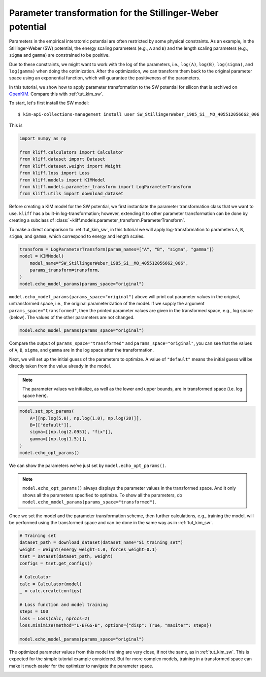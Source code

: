 
.. DO NOT EDIT.
.. THIS FILE WAS AUTOMATICALLY GENERATED BY SPHINX-GALLERY.
.. TO MAKE CHANGES, EDIT THE SOURCE PYTHON FILE:
.. "auto_examples/example_parameter_transform.py"
.. LINE NUMBERS ARE GIVEN BELOW.

.. only:: html

    .. note::
        :class: sphx-glr-download-link-note

        Click :ref:`here <sphx_glr_download_auto_examples_example_parameter_transform.py>`
        to download the full example code

.. rst-class:: sphx-glr-example-title

.. _sphx_glr_auto_examples_example_parameter_transform.py:


.. _tut_params_transform:

Parameter transformation for the Stillinger-Weber potential
===========================================================

Parameters in the empirical interatomic potential are often restricted by some physical
constraints. As an example, in the Stillinger-Weber (SW) potential, the energy scaling
parameters (e.g., ``A`` and ``B``) and the length scaling parameters (e.g., ``sigma`` and
``gamma``) are constrained to be positive.

Due to these constraints, we might want to work with the log of the parameters, i.e.,
``log(A)``, ``log(B)``, ``log(sigma)``, and ``log(gamma)`` when doing the optimization.
After the optimization, we can transform them back to the original parameter space using
an exponential function, which will guarantee the positiveness of the parameters.

In this tutorial, we show how to apply parameter transformation to the SW potential for
silicon that is archived on OpenKIM_. Compare this with :ref:`tut_kim_sw`.

.. GENERATED FROM PYTHON SOURCE LINES 23-32

To start, let's first install the SW model::

   $ kim-api-collections-management install user SW_StillingerWeber_1985_Si__MO_405512056662_006

.. seealso::
   This installs the model and its driver into the ``User Collection``. See
   :ref:`install_model` for more information about installing KIM models.

This is

.. GENERATED FROM PYTHON SOURCE LINES 32-43

.. code-block:: default


    import numpy as np

    from kliff.calculators import Calculator
    from kliff.dataset import Dataset
    from kliff.dataset.weight import Weight
    from kliff.loss import Loss
    from kliff.models import KIMModel
    from kliff.models.parameter_transform import LogParameterTransform
    from kliff.utils import download_dataset








.. GENERATED FROM PYTHON SOURCE LINES 44-53

Before creating a KIM model for the SW potential, we first instantiate the parameter
transformation class that we want to use. ``kliff`` has a built-in log-transformation;
however, extending it to other parameter transformation can be done by creating a
subclass of :class:`~kliff.models.parameter_transform.ParameterTransform`.

To make a direct comparison to :ref:`tut_kim_sw`, in this tutorial we will apply
log-transformation to parameters ``A``, ``B``, ``sigma``, and ``gamma``, which
correspond to energy and length scales.


.. GENERATED FROM PYTHON SOURCE LINES 53-62

.. code-block:: default


    transform = LogParameterTransform(param_names=["A", "B", "sigma", "gamma"])
    model = KIMModel(
        model_name="SW_StillingerWeber_1985_Si__MO_405512056662_006",
        params_transform=transform,
    )
    model.echo_model_params(params_space="original")






.. rst-class:: sphx-glr-script-out

 Out:

 .. code-block:: none


    '#================================================================================\n# Available parameters to optimize.\n# Parameters in `original` space.\n# Model: SW_StillingerWeber_1985_Si__MO_405512056662_006\n#================================================================================\n\nname: A\nvalue: [15.28484792]\nsize: 1\n\nname: B\nvalue: [0.60222456]\nsize: 1\n\nname: p\nvalue: [4.]\nsize: 1\n\nname: q\nvalue: [0.]\nsize: 1\n\nname: sigma\nvalue: [2.0951]\nsize: 1\n\nname: gamma\nvalue: [2.51412]\nsize: 1\n\nname: cutoff\nvalue: [3.77118]\nsize: 1\n\nname: lambda\nvalue: [45.5322]\nsize: 1\n\nname: costheta0\nvalue: [-0.33333333]\nsize: 1\n\n'



.. GENERATED FROM PYTHON SOURCE LINES 63-69

``model.echo_model_params(params_space="original")`` above will print out parameter
values in the original, untransformed space, i.e., the original parameterization of
the model. If we supply the argument ``params_space="transformed"``, then the printed
parameter values are given in the transformed space, e.g., log space (below). The
values of the other parameters are not changed.


.. GENERATED FROM PYTHON SOURCE LINES 69-73

.. code-block:: default


    model.echo_model_params(params_space="original")






.. rst-class:: sphx-glr-script-out

 Out:

 .. code-block:: none


    '#================================================================================\n# Available parameters to optimize.\n# Parameters in `original` space.\n# Model: SW_StillingerWeber_1985_Si__MO_405512056662_006\n#================================================================================\n\nname: A\nvalue: [15.28484792]\nsize: 1\n\nname: B\nvalue: [0.60222456]\nsize: 1\n\nname: p\nvalue: [4.]\nsize: 1\n\nname: q\nvalue: [0.]\nsize: 1\n\nname: sigma\nvalue: [2.0951]\nsize: 1\n\nname: gamma\nvalue: [2.51412]\nsize: 1\n\nname: cutoff\nvalue: [3.77118]\nsize: 1\n\nname: lambda\nvalue: [45.5322]\nsize: 1\n\nname: costheta0\nvalue: [-0.33333333]\nsize: 1\n\n'



.. GENERATED FROM PYTHON SOURCE LINES 74-77

Compare the output of ``params_space="transformed"`` and ``params_space="original"``,
you can see that the values of ``A``, ``B``, ``sigma``, and ``gamma`` are in the log
space after the transformation.

.. GENERATED FROM PYTHON SOURCE LINES 79-86

Next, we will set up the initial guess of the parameters to optimize. A value of
``"default"`` means the initial guess will be directly taken from the value already in
the model.

.. note::
   The parameter values we initialize, as well as the lower and upper bounds, are in
   transformed space (i.e. log space here).

.. GENERATED FROM PYTHON SOURCE LINES 86-96

.. code-block:: default



    model.set_opt_params(
        A=[[np.log(5.0), np.log(1.0), np.log(20)]],
        B=[["default"]],
        sigma=[[np.log(2.0951), "fix"]],
        gamma=[[np.log(1.5)]],
    )
    model.echo_opt_params()





.. rst-class:: sphx-glr-script-out

 Out:

 .. code-block:: none


    '#================================================================================\n# Model parameters that are optimized.\n# Note that the parameters are in the transformed space if \n# `params_transform` is provided when instantiating the model.\n#================================================================================\n\nA 1\n  1.6094379124341003e+00   0.0000000000000000e+00   2.9957322735539909e+00 \n\nB 1\n -5.0712488263019628e-01 \n\nsigma 1\n  7.3960128493182953e-01 fix \n\ngamma 1\n  4.0546510810816438e-01 \n\n'



.. GENERATED FROM PYTHON SOURCE LINES 97-103

We can show the parameters we’ve just set by ``model.echo_opt_params()``.

.. note::
   ``model.echo_opt_params()`` always displays the parameter values in the transformed
   space. And it only shows all the parameters specified to optimize. To show all
   the parameters, do ``model.echo_model_params(params_space="transformed")``.

.. GENERATED FROM PYTHON SOURCE LINES 105-108

Once we set the model and the parameter transformation scheme, then further
calculations, e.g., training the model, will be performed using the transformed space
and can be done in the same way as in :ref:`tut_kim_sw`.

.. GENERATED FROM PYTHON SOURCE LINES 108-127

.. code-block:: default


    # Training set
    dataset_path = download_dataset(dataset_name="Si_training_set")
    weight = Weight(energy_weight=1.0, forces_weight=0.1)
    tset = Dataset(dataset_path, weight)
    configs = tset.get_configs()

    # Calculator
    calc = Calculator(model)
    _ = calc.create(configs)

    # Loss function and model training
    steps = 100
    loss = Loss(calc, nprocs=2)
    loss.minimize(method="L-BFGS-B", options={"disp": True, "maxiter": steps})

    model.echo_model_params(params_space="original")






.. rst-class:: sphx-glr-script-out

 Out:

 .. code-block:: none


    '#================================================================================\n# Available parameters to optimize.\n# Parameters in `original` space.\n# Model: SW_StillingerWeber_1985_Si__MO_405512056662_006\n#================================================================================\n\nname: A\nvalue: [14.93863379]\nsize: 1\n\nname: B\nvalue: [0.58740269]\nsize: 1\n\nname: p\nvalue: [4.]\nsize: 1\n\nname: q\nvalue: [0.]\nsize: 1\n\nname: sigma\nvalue: [2.0951]\nsize: 1\n\nname: gamma\nvalue: [2.2014612]\nsize: 1\n\nname: cutoff\nvalue: [3.77118]\nsize: 1\n\nname: lambda\nvalue: [45.5322]\nsize: 1\n\nname: costheta0\nvalue: [-0.33333333]\nsize: 1\n\n'



.. GENERATED FROM PYTHON SOURCE LINES 128-135

The optimized parameter values from this model training are very close, if not the
same, as in :ref:`tut_kim_sw`. This is expected for the simple tutorial example
considered. But for more complex models, training in a transformed space can make it
much easier for the optimizer to navigate the parameter space.

.. _OpenKIM: https://openkim.org



.. rst-class:: sphx-glr-timing

   **Total running time of the script:** ( 1 minutes  14.239 seconds)


.. _sphx_glr_download_auto_examples_example_parameter_transform.py:


.. only :: html

 .. container:: sphx-glr-footer
    :class: sphx-glr-footer-example



  .. container:: sphx-glr-download sphx-glr-download-python

     :download:`Download Python source code: example_parameter_transform.py <example_parameter_transform.py>`



  .. container:: sphx-glr-download sphx-glr-download-jupyter

     :download:`Download Jupyter notebook: example_parameter_transform.ipynb <example_parameter_transform.ipynb>`


.. only:: html

 .. rst-class:: sphx-glr-signature

    `Gallery generated by Sphinx-Gallery <https://sphinx-gallery.github.io>`_

